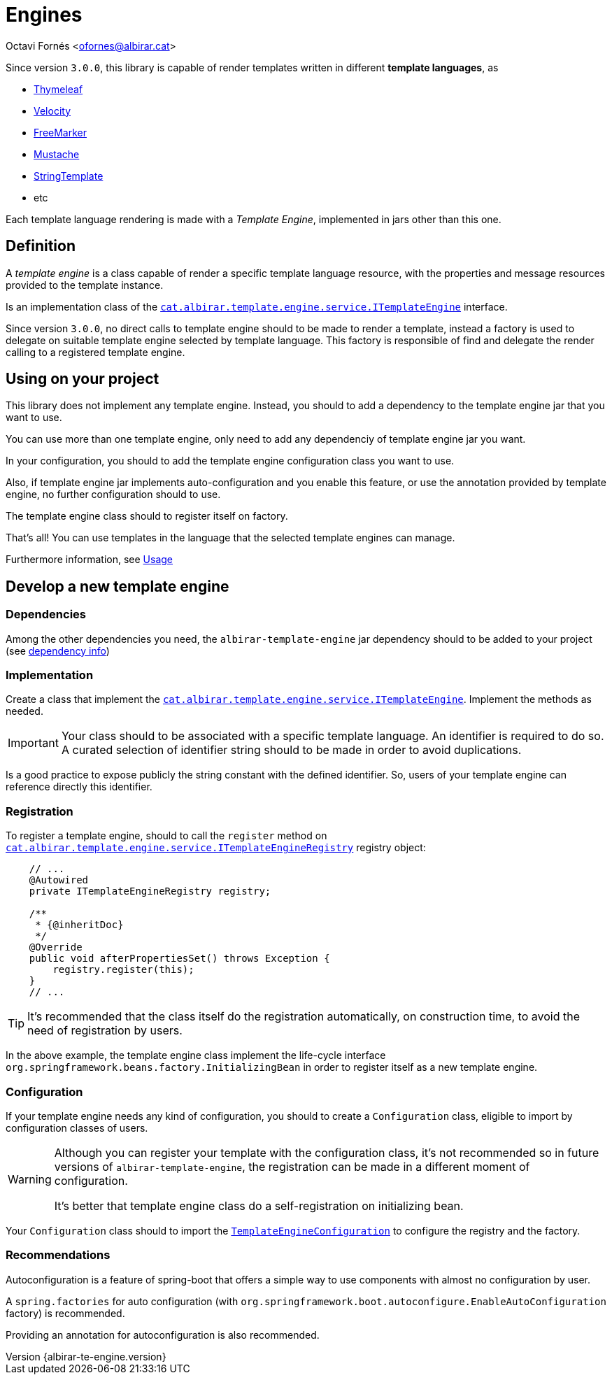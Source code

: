 = Engines

Octavi Fornés <ofornes@albirar.cat>

:doctype: article
:encoding: utf-8
:lang: en
:revnumber: {albirar-te-engine.version}
:toc: left

Since version `3.0.0`, this library is capable of render templates written in different *template languages*, as 

* https://www.thymeleaf.org/doc/tutorials/3.0/thymeleafspring.html[Thymeleaf]
* https://velocity.apache.org/engine[Velocity]
* https://freemarker.apache.org/[FreeMarker]
* https://github.com/spullara/mustache.java[Mustache]
* https://www.stringtemplate.org/[StringTemplate]
* etc

Each template language rendering is made with a _Template Engine_, implemented in jars other than this one.

== Definition

A _template engine_ is a class capable of render a specific template language resource, with the properties and message resources provided to the template instance.

Is an implementation class of the link:apidocs/cat/albirar/template/engine/service/ITemplateEngine.html[`cat.albirar.template.engine.service.ITemplateEngine`] interface.

Since version `3.0.0`, no direct calls to template engine should to be made to render a template, instead a factory is used to delegate on suitable template engine selected by template language. This factory is responsible of find and delegate the render calling to a registered template engine.

== Using on your project

This library does not implement any template engine. Instead, you should to add a dependency to the template engine jar that you want to use.

You can use more than one template engine, only need to add any dependenciy of template engine jar you want.

In your configuration, you should to add the template engine configuration class you want to use.

Also, if template engine jar implements auto-configuration and you enable this feature, or use the annotation provided by template engine, no further configuration should to use.

The template engine class should to register itself on factory.

That's all! You can use templates in the language that the selected template engines can manage.

Furthermore information, see link:usage.html[Usage]

== Develop a new template engine

=== Dependencies

Among the other dependencies you need, the `albirar-template-engine` jar dependency should to be added to your project (see link:dependency-info.html[dependency info])

=== Implementation

Create a class that implement the link:apidocs/cat/albirar/template/engine/service/ITemplateEngine.html[`cat.albirar.template.engine.service.ITemplateEngine`]. Implement the methods as needed.

[IMPORTANT]
====
Your class should to be associated with a specific template language. An identifier is required to do so.
A curated selection of identifier string should to be made in order to avoid duplications.
====

Is a good practice to expose publicly the string constant with the defined identifier. So, users of your template engine can reference directly this identifier.

=== Registration

To register a template engine, should to call the `register` method on link:apidocs/cat/albirar/template/engine/service/ITemplateEngineRegistry.html[`cat.albirar.template.engine.service.ITemplateEngineRegistry`] registry object:

[source, java]
----
    // ...
    @Autowired 
    private ITemplateEngineRegistry registry;
    
    /**
     * {@inheritDoc}
     */
    @Override
    public void afterPropertiesSet() throws Exception {
        registry.register(this);
    }
    // ...
----

[TIP]
====
It's recommended that the class itself do the registration automatically, on construction time, to avoid the need of registration by users.
====

In the above example, the template engine class implement the life-cycle interface `org.springframework.beans.factory.InitializingBean` in order to register itself as a new template engine.

=== Configuration

If your template engine needs any kind of configuration, you should to create a `Configuration` class, eligible to import by configuration classes of users.

[WARNING]
====
Although you can register your template with the configuration class, it's not recommended so in future versions of `albirar-template-engine`, the registration can be made in a different moment of configuration.

It's better that template engine class do a self-registration on initializing bean.
====

Your `Configuration` class should to import the link:apidoc/cat/albirar/template/engine/configuration/TemplateEngineConfiguration[`TemplateEngineConfiguration`] to configure the registry and the factory.


=== Recommendations

Autoconfiguration is a feature of spring-boot that offers a simple way to use components with almost no configuration by user.

A `spring.factories` for auto configuration (with `org.springframework.boot.autoconfigure.EnableAutoConfiguration` factory) is recommended.

Providing an annotation for autoconfiguration is also recommended.

